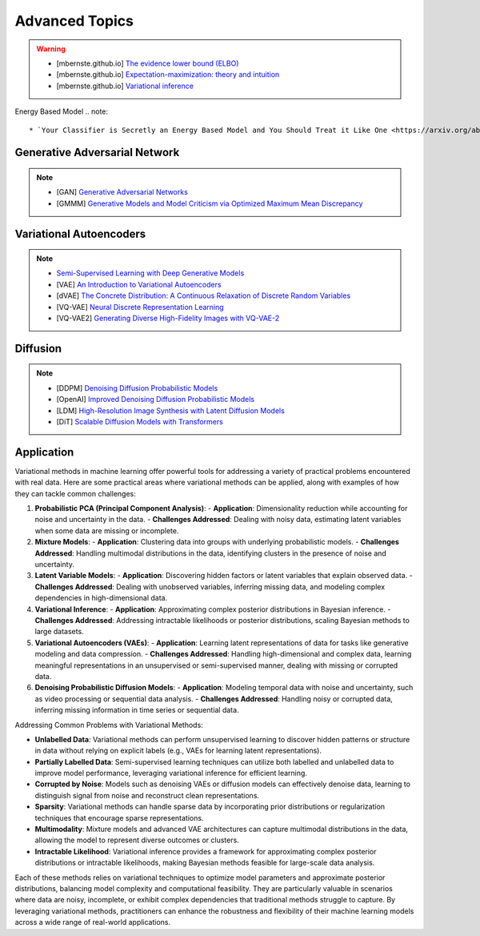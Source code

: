 #####################################################################################
Advanced Topics
#####################################################################################

.. warning::
	* [mbernste.github.io] `The evidence lower bound (ELBO) <https://mbernste.github.io/posts/elbo/>`_
	* [mbernste.github.io] `Expectation-maximization: theory and intuition <https://mbernste.github.io/posts/em/>`_
	* [mbernste.github.io] `Variational inference <https://mbernste.github.io/posts/variational_inference/>`_

Energy Based Model
.. note::
	* `Your Classifier is Secretly an Energy Based Model and You Should Treat it Like One <https://arxiv.org/abs/1912.03263>`_

*************************************************************************************
Generative Adversarial Network
*************************************************************************************
.. note::
	* [GAN] `Generative Adversarial Networks <https://arxiv.org/abs/1406.2661>`_
	* [GMMM] `Generative Models and Model Criticism via Optimized Maximum Mean Discrepancy <https://arxiv.org/abs/1611.04488>`_

.. seealso::
	* [VQ-GAN] `Taming Transformers for High-Resolution Image Synthesis <https://arxiv.org/abs/2012.09841>`_
	* [MMD-GAN] `Demystifying MMD GANs <https://arxiv.org/abs/1801.01401>`_
	* [Sutherland] `Kernel Distances for Better Deep Generative Models <https://www.gatsby.ucl.ac.uk/~dougals/slides/mmd-gans-gpss/#/>`_

*************************************************************************************
Variational Autoencoders
*************************************************************************************
.. note::
	* `Semi-Supervised Learning with Deep Generative Models <https://arxiv.org/abs/1406.5298>`_
	* [VAE] `An Introduction to Variational Autoencoders <https://arxiv.org/abs/1906.02691>`_
	* [dVAE] `The Concrete Distribution: A Continuous Relaxation of Discrete Random Variables <https://arxiv.org/abs/1611.00712>`_
	* [VQ-VAE] `Neural Discrete Representation Learning <https://arxiv.org/abs/1711.00937>`_
	* [VQ-VAE2] `Generating Diverse High-Fidelity Images with VQ-VAE-2 <https://arxiv.org/abs/1906.00446>`_

.. seealso::
	* [mbernste.github.io] `Variational autoencoders <https://mbernste.github.io/posts/vae/>`_
	* [Dall-E] `Zero-Shot Text-to-Image Generation <https://arxiv.org/abs/2102.12092>`_

*************************************************************************************
Diffusion
*************************************************************************************
.. note::
	* [DDPM] `Denoising Diffusion Probabilistic Models <https://arxiv.org/abs/2006.11239>`_
	* [OpenAI] `Improved Denoising Diffusion Probabilistic Models <https://arxiv.org/abs/2102.09672>`_
	* [LDM] `High-Resolution Image Synthesis with Latent Diffusion Models <https://arxiv.org/abs/2112.10752>`_
	* [DiT] `Scalable Diffusion Models with Transformers <https://arxiv.org/abs/2212.09748>`_

.. seealso::
	* [mbernste.github.io] Denoising diffusion probabilistic models `Part 1 <https://mbernste.github.io/posts/diffusion_part1/>`_, `Part 2 <https://mbernste.github.io/posts/diffusion_part2/>`_
	* [jalammar.github.io] `The Illustrated Stable Diffusion <https://jalammar.github.io/illustrated-stable-diffusion/>`_
	* [stability.ai] `Generative Models by Stability AI <https://github.com/Stability-AI/generative-models>`_
	* [Github] `Stable Diffusion Repo <https://github.com/CompVis/stable-diffusion>`_

*************************************************************************************
Application
*************************************************************************************
Variational methods in machine learning offer powerful tools for addressing a variety of practical problems encountered with real data. Here are some practical areas where variational methods can be applied, along with examples of how they can tackle common challenges:

1. **Probabilistic PCA (Principal Component Analysis)**:
   - **Application**: Dimensionality reduction while accounting for noise and uncertainty in the data.
   - **Challenges Addressed**: Dealing with noisy data, estimating latent variables when some data are missing or incomplete.

2. **Mixture Models**:
   - **Application**: Clustering data into groups with underlying probabilistic models.
   - **Challenges Addressed**: Handling multimodal distributions in the data, identifying clusters in the presence of noise and uncertainty.

3. **Latent Variable Models**:
   - **Application**: Discovering hidden factors or latent variables that explain observed data.
   - **Challenges Addressed**: Dealing with unobserved variables, inferring missing data, and modeling complex dependencies in high-dimensional data.

4. **Variational Inference**:
   - **Application**: Approximating complex posterior distributions in Bayesian inference.
   - **Challenges Addressed**: Addressing intractable likelihoods or posterior distributions, scaling Bayesian methods to large datasets.

5. **Variational Autoencoders (VAEs)**:
   - **Application**: Learning latent representations of data for tasks like generative modeling and data compression.
   - **Challenges Addressed**: Handling high-dimensional and complex data, learning meaningful representations in an unsupervised or semi-supervised manner, dealing with missing or corrupted data.

6. **Denoising Probabilistic Diffusion Models**:
   - **Application**: Modeling temporal data with noise and uncertainty, such as video processing or sequential data analysis.
   - **Challenges Addressed**: Handling noisy or corrupted data, inferring missing information in time series or sequential data.

Addressing Common Problems with Variational Methods:

- **Unlabelled Data**: Variational methods can perform unsupervised learning to discover hidden patterns or structure in data without relying on explicit labels (e.g., VAEs for learning latent representations).

- **Partially Labelled Data**: Semi-supervised learning techniques can utilize both labelled and unlabelled data to improve model performance, leveraging variational inference for efficient learning.

- **Corrupted by Noise**: Models such as denoising VAEs or diffusion models can effectively denoise data, learning to distinguish signal from noise and reconstruct clean representations.

- **Sparsity**: Variational methods can handle sparse data by incorporating prior distributions or regularization techniques that encourage sparse representations.

- **Multimodality**: Mixture models and advanced VAE architectures can capture multimodal distributions in the data, allowing the model to represent diverse outcomes or clusters.

- **Intractable Likelihood**: Variational inference provides a framework for approximating complex posterior distributions or intractable likelihoods, making Bayesian methods feasible for large-scale data analysis.

Each of these methods relies on variational techniques to optimize model parameters and approximate posterior distributions, balancing model complexity and computational feasibility. They are particularly valuable in scenarios where data are noisy, incomplete, or exhibit complex dependencies that traditional methods struggle to capture. By leveraging variational methods, practitioners can enhance the robustness and flexibility of their machine learning models across a wide range of real-world applications.
